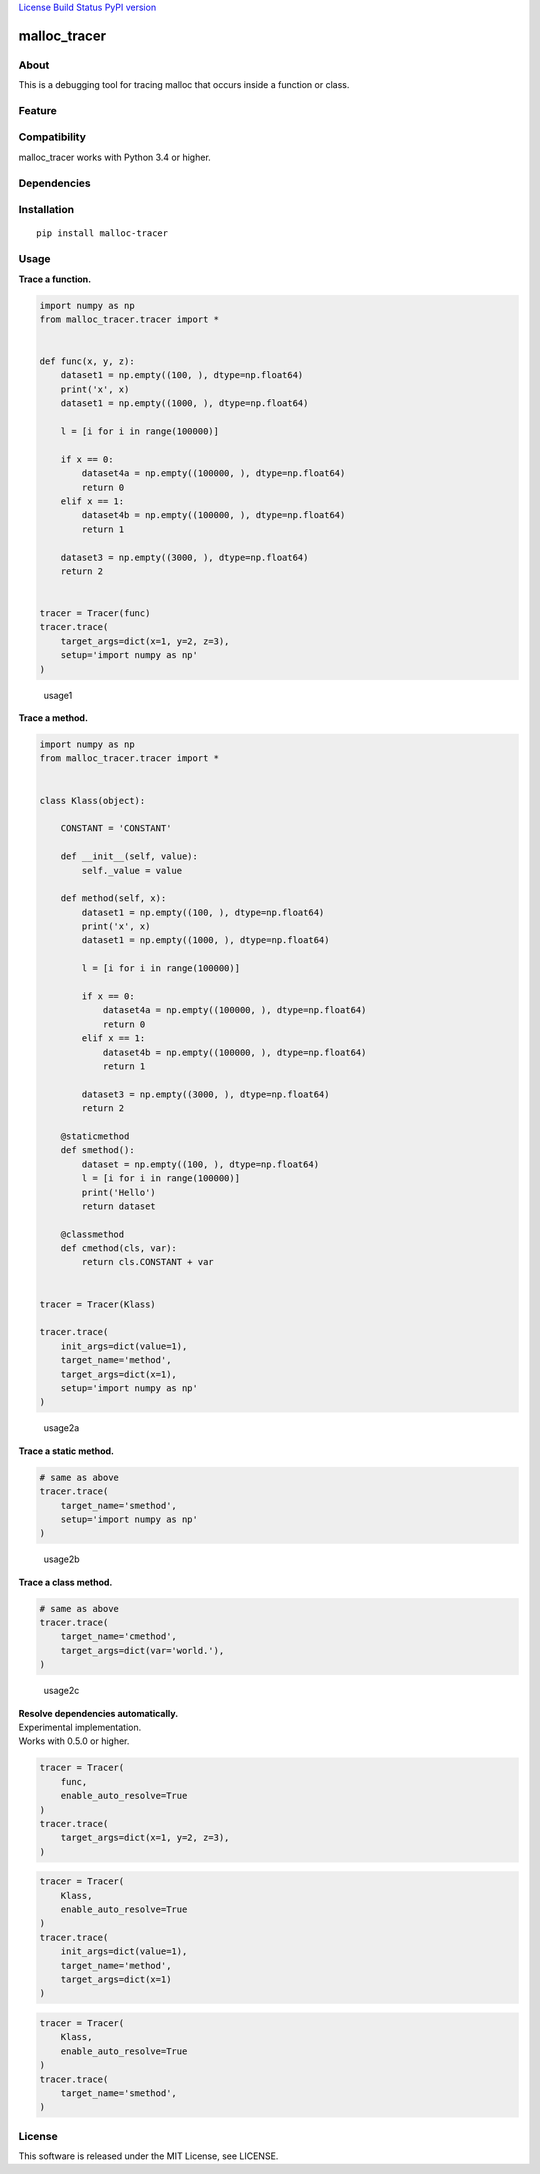 `License <https://github.com/Hasenpfote/malloc_tracer/blob/master/LICENSE>`__
`Build Status <https://travis-ci.org/Hasenpfote/malloc_tracer>`__ `PyPI
version <https://badge.fury.io/py/malloc-tracer>`__

malloc_tracer
=============

About
-----

This is a debugging tool for tracing malloc that occurs inside a
function or class.

Feature
-------

Compatibility
-------------

malloc_tracer works with Python 3.4 or higher.

Dependencies
------------

Installation
------------

::

   pip install malloc-tracer

Usage
-----

**Trace a function.**

.. code:: python

   import numpy as np
   from malloc_tracer.tracer import *


   def func(x, y, z):
       dataset1 = np.empty((100, ), dtype=np.float64)
       print('x', x)
       dataset1 = np.empty((1000, ), dtype=np.float64)

       l = [i for i in range(100000)]

       if x == 0:
           dataset4a = np.empty((100000, ), dtype=np.float64)
           return 0
       elif x == 1:
           dataset4b = np.empty((100000, ), dtype=np.float64)
           return 1

       dataset3 = np.empty((3000, ), dtype=np.float64)
       return 2


   tracer = Tracer(func)
   tracer.trace(
       target_args=dict(x=1, y=2, z=3),
       setup='import numpy as np'
   )

.. figure:: https://raw.githubusercontent.com/Hasenpfote/malloc_tracer/master/docs/usage1.png
   :alt: usage1

   usage1

**Trace a method.**

.. code:: python

   import numpy as np
   from malloc_tracer.tracer import *


   class Klass(object):

       CONSTANT = 'CONSTANT'

       def __init__(self, value):
           self._value = value

       def method(self, x):
           dataset1 = np.empty((100, ), dtype=np.float64)
           print('x', x)
           dataset1 = np.empty((1000, ), dtype=np.float64)

           l = [i for i in range(100000)]

           if x == 0:
               dataset4a = np.empty((100000, ), dtype=np.float64)
               return 0
           elif x == 1:
               dataset4b = np.empty((100000, ), dtype=np.float64)
               return 1

           dataset3 = np.empty((3000, ), dtype=np.float64)
           return 2

       @staticmethod
       def smethod():
           dataset = np.empty((100, ), dtype=np.float64)
           l = [i for i in range(100000)]
           print('Hello')
           return dataset

       @classmethod
       def cmethod(cls, var):
           return cls.CONSTANT + var


   tracer = Tracer(Klass)

   tracer.trace(
       init_args=dict(value=1),
       target_name='method',
       target_args=dict(x=1),
       setup='import numpy as np'
   )

.. figure:: https://raw.githubusercontent.com/Hasenpfote/malloc_tracer/master/docs/usage2a.png
   :alt: usage2a

   usage2a

**Trace a static method.**

.. code:: python

   # same as above
   tracer.trace(
       target_name='smethod',
       setup='import numpy as np'
   )

.. figure:: https://raw.githubusercontent.com/Hasenpfote/malloc_tracer/master/docs/usage2b.png
   :alt: usage2b

   usage2b

**Trace a class method.**

.. code:: python

   # same as above
   tracer.trace(
       target_name='cmethod',
       target_args=dict(var='world.'),
   )

.. figure:: https://raw.githubusercontent.com/Hasenpfote/malloc_tracer/master/docs/usage2c.png
   :alt: usage2c

   usage2c

| **Resolve dependencies automatically.**
| Experimental implementation.
| Works with 0.5.0 or higher.

.. code:: python

   tracer = Tracer(
       func,
       enable_auto_resolve=True
   )
   tracer.trace(
       target_args=dict(x=1, y=2, z=3),
   )

.. code:: python

   tracer = Tracer(
       Klass,
       enable_auto_resolve=True
   )
   tracer.trace(
       init_args=dict(value=1),
       target_name='method',
       target_args=dict(x=1)
   )

.. code:: python

   tracer = Tracer(
       Klass,
       enable_auto_resolve=True
   )
   tracer.trace(
       target_name='smethod',
   )

License
-------

This software is released under the MIT License, see LICENSE.
